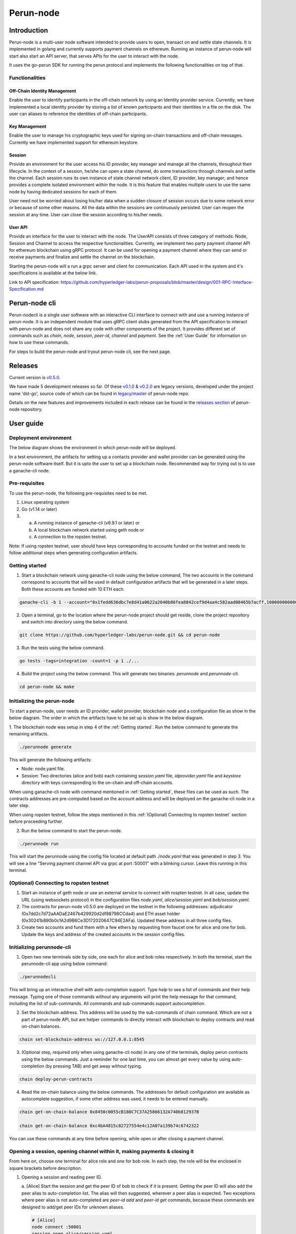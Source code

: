 .. SPDX-FileCopyrightText: 2020 Hyperledger
   SPDX-License-Identifier: CC-BY-4.0

##########
Perun-node
##########

.. _node-intro:

Introduction
============

Perun-node is a multi-user node software intended to provide users to open,
transact on and settle state channels. It is implemented in golang and
currently supports payment channels on ethereum. Running an instance of
perun-node will start also start an API server, that serves APIs for the user
to interact with the node.

It uses the go-perun SDK for running the perun protocol and implements the
following functionalities on top of that.

Functionalities
---------------

Off-Chain Identity Management
^^^^^^^^^^^^^^^^^^^^^^^^^^^^^

Enable the user to identify participants in the off-chain network by using an
Identity provider service. Currently, we have implemented a local identity
provider by storing a list of known participants and their identities in a file
on the disk. The user can aliases to reference the identities of off-chain
participants.

Key Management
^^^^^^^^^^^^^^

Enable the user to manage his cryptographic keys used for signing on-chain
transactions and off-chain messages. Currently we have implemented support for
ethereum keystore.

Session
^^^^^^^

Provide an environment for the user access his ID provider, key manager and
manage all the channels, throughout their lifecycle. In the context of a
session, he/she can open a state channel, do some transactions through channels
and settle the channel. Each session runs its own instance of state channel
network client, ID provider, key manager; and hence provides a complete
isolated environment within the node. It is this feature that enables multiple
users to use the same node by having dedicated sessions for each of them.

User need not be worried about losing his/her data when a sudden closure of
session occurs due to some network error or because of some other reasons.  All
the data within the sessions are continuously persisted. User can reopen the
session at any time. User can close the session according to his/her needs. 

User API
^^^^^^^^

Provide an interface for the user to interact with the node. The UserAPI
consists of three category of methods: Node, Session and Channel to access the
respective functionalities. Currently, we implement two party payment channel
API for ethereum blockchain using gRPC protocol. It can be used for opening a
payment channel where they can send or receive payments and finalize and settle
the channel on the blockchain.

Starting the perun-node will a run a grpc server and client for communication.
Each API used in the system and it's specifications is available at the below
link.

Link to API specification: https://github.com/hyperledger-labs/perun-proposals/blob/master/design/001-RPC-Interface-Specification.md

Perun-node cli
==============

Perun-nodecli is a single user software with an interactive CLI interface to
connect with and use a running instance of perun-node. It is an independent
module that uses gRPC client stubs generated from the API specification to
interact with perun-node and does not share any code with other components of
the project. It provides different set of commands such as `chain`, `node`,
`session`, `peer-id`, `channel` and `payment`. See the :ref:`User Guide` for
information on how to use these commands.

For steps to build the perun-node and tryout perun-node cli, see the next page.

Releases
========

Current version is
`v0.5.0 <https://github.com/hyperledger-labs/perun-node/releases/tag/v0.5.0>`_.

We have made 5 development releases so far. Of these `v0.1.0
<https://github.com/hyperledger-labs/perun-node/releases/tag/v0.1.0>`_ &
`v0.2.0
<https://github.com/hyperledger-labs/perun-node/releases/tag/v0.2.0>`_ are
legacy versions, developed under the project name 'dst-go', source code of
which can be found in `legacy/master
<https://github.com/hyperledger-labs/perun-node/tree/legacy/master>`_ of
perun-node repo.

Details on the new features and improvements included in each release can be
found in the `releases
section <https://github.com/hyperledger-labs/perun-node/releases>`_ of
perun-node repository.

.. _User guide:

User guide
===========

Deployment environment
----------------------

The below diagram shows the environment in which perun-node will be deployed.

.. image:: ../_generated/node/deployment_diagram.svg
  :align: Center
  :alt: Image not available

In a test environment, the artifacts for setting up a contacts provider and
wallet provider can be generated using the perun-node software itself. But it
is upto the user to set up a blockchain node. Recommended way for trying out is
to use a ganache-cli node.

Pre-requisites
--------------

To use the perun-node, the following pre-requisites need to be met.

1. Linux operating system

2. Go (v1.14 or later)

3. (a) A running instance of ganache-cli (v6.9.1 or later) or
   (b) A local blockchain network started using geth node or
   (c) A connection to the ropsten testnet.

Note: If using ropsten testnet, user should have keys corresponding to accounts
funded on the testnet and needs to follow additional steps when generating
configuration artifacts.

Getting started
---------------

1. Start a blockchain network using ganache-cli node using the below command,
   The two accounts in the command correspond to accounts that will be used in
   default configuration artifacts that will be generated in a later steps.
   Both these accounts are funded with 10 ETH each.

.. code-block::

   ganache-cli -b 1 --account="0x1fedd636dbc7e8d41a0622a2040b86fea8842cef9d4aa4c582aad00465b7acff,100000000000000000000" --account="0xb0309c60b4622d3071fad3e16c2ce4d0b1e7758316c187754f4dd0cfb44ceb33,100000000000000000000"

2. Open a terminal, go to the location where the perun-node project should get
   reside, clone the project repository and switch into directory using the
   below command.

.. code-block::

   git clone https://github.com/hyperledger-labs/perun-node.git && cd perun-node

3. Run the tests using the below command.

.. code-block::

   go tests -tags=integration -count=1 -p 1 ./...


4. Build the project using the below command. This will generate two binaries:
   `perunnode` and `perunnode-cli`.

.. code-block::

   cd perun-node && make


Initializing the perun-node
---------------------------

To start a perun-node, user needs an ID provider, wallet provider, blockchain
node and a configuration file as show in the below diagram. The order in which
the artifacts have to be set up is show in the below diagram.

.. image:: ../_generated/node/act_node_init.svg
  :align: Center
  :alt: Image not available

1. The blockchain node was setup in step 4 of the :ref:`Getting started`. Run the
below command to generate the remaining artifacts.

.. code-block::

   ./perunnode generate

This will generate the following artifacts:

- Node: node.yaml file.
- Session: Two directories (alice and bob) each containing `session.yaml` file,
  `idprovider.yaml` file and `keystore` directory with keys corresponding to
  the on-chain and off-chain accounts.

When using ganache-cli node with command mentioned in :ref:`Getting started`,
these files can be used as such. The contracts addresses are pre-computed based
on the account address and will be deployed on the ganache-cli node in a later
step.

When using ropsten testnet, follow the steps mentioned in this
:ref:`(Optional) Connecting to ropsten testnet` section before proceeding
further.

2. Run the below command to start the perun-node. 

.. code-block::

   ./perunnode run

This will start the perunnode using the config file located at default path
`./node.yaml` that was generated in step 3. You will see a line "Serving
payment channel API via grpc at port :50001" with a blinking cursor.  Leave
this running in this terminal.

.. _(Optional) Connecting to ropsten testnet:

(Optional) Connecting to ropsten testnet
----------------------------------------

1. Start an instance of geth node or use an external service to connect with
   rospten testnet. In all case, update the URL (using websockets protocol) in
   the configuration files `node.yaml`, `alice/session.yaml` and
   `bob/session.yaml`.

2. The contracts for perun-node v0.5.0 are deployed on the testnet in the
   following addresses: adjudicator
   (0x7dd2c7d72aAADaE2467b429920d2df88798CCda4) and ETH asset holder
   (0x30241b890b0c1A2d9B6Ce3D172020647C94E2AFa). Updated these address in all
   three config files.

3. Create two accounts and fund them with a few ethers by requesting from
   faucet one for alice and one for bob. Update the keys and address of the
   created accounts in the session config files.

Initializing perunnode-cli
--------------------------

1. Open two new terminals side by side, one each for alice and bob roles
   respectively. In both the terminal, start the perunnode-cli app using below
   command:

.. code-block::

   ./perunnodecli

This will bring up an interactive shell with auto-completion support. Type
`help` to see a list of commands and their help message. Typing one of those
commands without any arguments will print the help message for that command,
including the list of sub-commands. All commands and sub-commands support
autocompletion.

2. Set the blockchain address. This address will be used by the sub-commands of
   chain command. Which are not a part of perun-node API, but are helper
   commands to directly interact with blockchain to deploy contracts and read
   on-chain balances.

.. code-block::

   chain set-blockchain-address ws://127.0.0.1:8545

3. (Optional step, required only when using ganache-cli node) In any one of the
   terminals, deploy perun contracts using the below commands. Just a reminder
   for one last time, you can almost get every value by using auto-completion
   (by pressing TAB) and get away without typing.

.. code-block::

   chain deploy-perun-contracts

4. Read the on-chain balance using the below commands. The addresses for
   default configuration are available as autocomplete suggestion, if some
   other address was used, it needs to be entered manually.

.. code-block::

   chain get-on-chain-balance 0x8450c0055cB180C7C37A25866132A740b812937B

   chain get-on-chain-balance 0xc4bA4815c82727554e4c12A07a139b74c6742322

You can use these commands at any time before opening, while open or after
closing a payment channel.

Opening a session, opening channel within it, making payments & closing it
---------------------------------------------------------------------------

From here on, choose one terminal for alice role and one for bob role. In each
step, the role will be the enclosed in square brackets before description.

1. Opening a session and reading peer ID.

   a. [Alice] Start the session and get the peer ID of bob to check if it is
   present. Getting the peer ID will also add the peer alias to auto-completion
   list. The alias will then suggested, wherever a peer alias is expected. Two
   exceptions where peer alias is not auto-completed are `peer-id add` and
   `peer-id get` commands, because these commands are designed to add/get peer
   IDs for unknown aliases.

   .. code-block::

      # [Alice]
      node connect :50001
      session open alice/session.yaml
      peer-id get bob

   b. [Bob] Repeat step 3 for bob using below commands:

   .. code-block::

      # [Bob]
      node connect :50001
      session open bob/session.yaml
      peer-id get alice

4. Sending a request to open a payment channel and accepting it.

   a. [Alice] Send a request to open a channel with bob:

   .. code-block::

      # [Alice]
      channel send-opening-request bob 1 2

   b. [Bob] Receives a channel opening request notification that includes
   request ID. Type the command to accept the channel opening request directly
   after receiving the notification:

   .. code-block::

      # [Bob]
      channel accept-opening-request request_1_alice

Once successfully accepted, information on the opened channel is printed in
both terminals.

5. Listing out open channels. In any of the terminals, type the below command
   to see the list of open channels:

.. code-block::

   channel list-open-channels

6. Sending a request to open a payment channel and rejecting it.

   a. [Bob] Send a request to open a channel with bob:

   .. code-block::

      # [Bob]
      channel send-opening-request alice 3 4

   b. [Alice] Receives a channel opening request notification that includes
   request ID. Reject it:

   .. code-block::

      # [Alice]
      channel reject-opening-request request_1_bob

   Once successfully accepted, information on the opened channel is printed in
   both terminals.

7. Sending a payment on the open channel and accepting it.

   a. [Alice] Send a payment to bob on an open channel:

   .. code-block::

      # [Alice]
      payment send-to-peer ch_1_bob 0.1


   b. [Bob] Receives a payment notification that includes the channel alias.
      Accept it:

   .. code-block::

      # [Bob]
      payment accept-payment-update-from-peer ch_1_alice

   Once payment is accepted, the updated information is printed on both
   terminals.

8. Sending a payment on the open channel and rejecting it.

   a. [Bob] Send a payment to bob on an open channel:

   .. code-block::

      # [Bob]
      payment send-to-peer ch_1_alice 0.2

   b. [Alice] Receives a payment notification that includes the channel alias.
      Reject it:

   .. code-block::

      # [Alice]
      payment reject-payment-update-from-peer ch_1_bob

   Once payment is rejected, green message is printed on alice terminal for
   successfully rejecting the payment. Red error message is printed on bob
   terminal as the payment was rejected by user.

9. Try to close the session will return error when there are open channels. Run
   the below command in any or both of the terminals and they should return an
   error.

.. code-block::

   session close no-force

10. Close the channel.

   a. [Alice] Close the channel with the below command.

   .. code-block::

      # [Alice]
      channel close-n-settle-on-chain ch_1_bob

   b. [Bob] Receives a finalizing update when alice sends close command. This
      is to finalize the channel off-chain, so that it can be collaboratively
      closed on the blockchain without waiting for challenge duration to expire.
      However, due to an issue (that will be fixed in next updated), the
      collaborative close will not work as expected. So reject the finalizing
      update:

   .. code-block::

      # [Bob]
      payment reject-payment-update-from-peer ch_1_alice

Now the program will opt for non-collaborative close by registering the state
on the blockchain, waiting for the challenge duration to expire and then
withdrawing the funds.

Even if Bob doesn't respond, Alice's request will wait until response timeout
expires (in this demo it is 10s) and then proceed with non-collaborative close.
Bob's node on the other hand will receive a notification when the channel is
finalized on the blockchain and funds will be withdrawn automatically. A
channel closed notification will be printed.

11. Close the session:

Since the open channels are closed, the session can be closed with the same
command as in step 8, but without any error.

.. code-block::

   # [Alice]
   session close no-force

   # [Bob]
   session close no-force

12. To try out persistence of channels:

   a. Open a session for alice, bob and then open a few channels using commands
      described in step 4.


   b. Close the session using force option:

   .. code-block::

      # [Alice]
      session close force

      # [Bob]
      session close force

   c. Open sessions for alice and bob again using the commands in step 3. Once
      the session is opened, the channels restored from persistence will be printed
      along with their aliases. You can send payments on these channels and close
      them as before. There is no difference between a channel opened in current
      session and a channel restored from persistence.

Remarks:

1. You can try to open as many channels as desired using the commands as
   described in step 4. Each channel is addressed by its alias (that will be
   suggested in auto-complete).

2. You can also try and send as many payments as desired using the commands as
   described in step 7. However, whenever a new payment notification is
   received, the previous one is automatically dropped. This however, is not a
   feature of payment channel API, where you can respond to any of the
   notifications as long as they have not expired. It was just a feature in the
   perunnode-cli app to make it simpler.


3. The purpose of the perunnode-cli software is to demo the payment channel API
   and also as a reference implementation for using the grpc client stubs.


